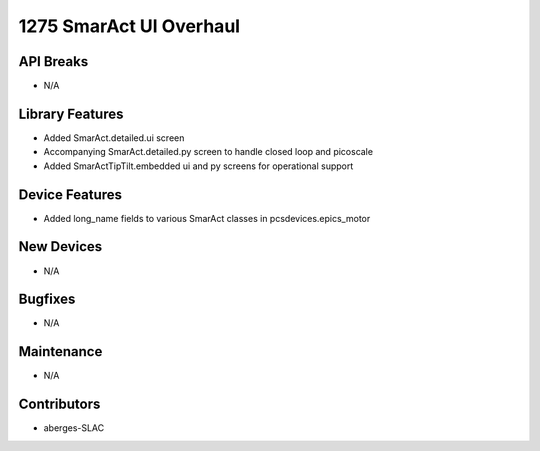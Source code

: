1275 SmarAct UI Overhaul
#################

API Breaks
----------
- N/A

Library Features
----------------
- Added SmarAct.detailed.ui screen
- Accompanying SmarAct.detailed.py screen to handle closed loop and picoscale
- Added SmarActTipTilt.embedded ui and py screens for operational support

Device Features
---------------
- Added long_name fields to various SmarAct classes in pcsdevices.epics_motor

New Devices
-----------
- N/A

Bugfixes
--------
- N/A

Maintenance
-----------
- N/A

Contributors
------------
- aberges-SLAC
